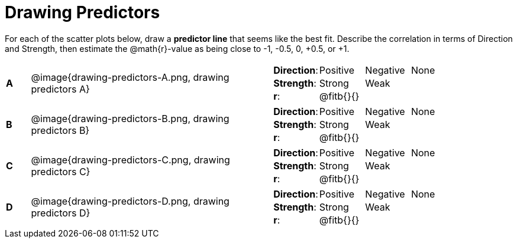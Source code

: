 = Drawing Predictors

++++
<style>
img { width: 230px; }
td { margin: 0; padding: 0; }
</style>
++++

For each of the scatter plots below, draw a *predictor line* that seems like the best fit. Describe the correlation in terms of Direction and Strength, then estimate the @math{r}-value as being close to -1, -0.5, 0, +0.5, or +1.

[.FillVerticalSpace, cols="^.^1a,^.^10a,.^10a",stripes="none"]
|===

| *A*
| @image{drawing-predictors-A.png, drawing predictors A}
|
[cols="1a,1a,1a,1a",stripes="none",frame="none",grid="none"]
!===
! *Direction*: 	! Positive  ! Negative 	! None
! *Strength*:  	! Strong 	! Weak 		!
! *r*: 			! @fitb{}{}	!			!
!===

| *B*
| @image{drawing-predictors-B.png, drawing predictors B}
|
[cols="1a,1a,1a,1a",stripes="none",frame="none",grid="none"]
!===
! *Direction*: 	! Positive  ! Negative 	! None
! *Strength*:  	! Strong 	! Weak 		!
! *r*: 			! @fitb{}{} !			!
!===

| *C*
| @image{drawing-predictors-C.png, drawing predictors C}
|
[cols="1a,1a,1a,1a",stripes="none",frame="none",grid="none"]
!===
! *Direction*: 	! Positive  ! Negative 	! None
! *Strength*:  	! Strong 	! Weak 		!
! *r*: 			! @fitb{}{}	!			!
!===

| *D*
| @image{drawing-predictors-D.png, drawing predictors D}
|
[cols="1a,1a,1a,1a",stripes="none",frame="none",grid="none"]
!===
! *Direction*: 	! Positive  ! Negative 	! None
! *Strength*:  	! Strong 	! Weak 		!
! *r*: 			! @fitb{}{}	!			!
!===

|===
